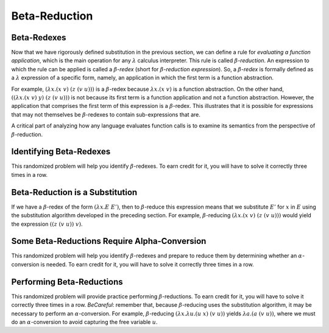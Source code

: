 .. This file is part of the OpenDSA eTextbook project. See
.. http://algoviz.org/OpenDSA for more details.
.. Copyright (c) 2012-13 by the OpenDSA Project Contributors, and
.. distributed under an MIT open source license.

.. avmetadata:: 
   :author: David Furcy and Tom Naps 

Beta-Reduction
==============

Beta-Redexes
------------

Now that we have rigorously defined substitution in the previous section, we can define a rule
for *evaluating a function application*, which is the main operation
for any :math:`\lambda` calculus interpreter. 
This rule is called :math:`\beta`-*reduction*. An expression to which
the rule can be applied is called a :math:`\beta`-*redex* (short for
:math:`\beta`-*reduction expression*).
So, a :math:`\beta`-*redex* is
formally defined as a :math:`\lambda` expression of a specific form,
namely, an application in which the first term is a function abstraction.

For example, :math:`(\lambda x.(x \; v) \;\; (z \; (v \; u)))` is a :math:`\beta`-redex
because :math:`\lambda x.(x \; v)` is a function abstraction.  On the other hand,
:math:`((\lambda x.(x \; v) \;\; y) \;\; (z \; (v \; u)))` is not because its
first term is a
function application and not a function abstraction.
However, the application that comprises the first term of this expression is a :math:`\beta`-redex.
This illustrates that it is possible for expressions that may not themselves be :math:`\beta`-redexes to contain sub-expressions that are.
 
A critical part of analyzing how any language evaluates function calls
is to examine its semantics from the perspective of
:math:`\beta`-reduction.

Identifying Beta-Redexes
------------------------

This randomized problem will help you identify :math:`\beta`-redexes.  To earn
credit for it, you will have to solve it correctly three times in a
row.

.. avembed:: Exercises/PL/BetaRedex1.html ka
   :long_name: Identifying Beta Redexes 1


Beta-Reduction is a Substitution
--------------------------------

If we have a :math:`\beta`-redex of the form :math:`(\lambda x.E \;\; E')`, then to
:math:`\beta`-reduce this expression means that we substitute :math:`E'` for :math:`x`
in :math:`E` using the substitution algorithm developed in the preceding section.  For
example, :math:`\beta`-reducing  :math:`(\lambda x.(x \; v) \;\; (z \; (v \; u)))` 
would yield the expression :math:`((z \;\; (v \;\; u)) \;\; v)`.

Some Beta-Reductions Require Alpha-Conversion
---------------------------------------------

This randomized problem will help you identify :math:`\beta`-redexes
and prepare to reduce them by determining whether an
:math:`\alpha`-conversion is needed.  To earn credit for it, you will
have to solve it correctly three times in a row.

.. avembed:: Exercises/PL/BetaRedex2.html ka
   :long_name: Identifying Beta Redexes 2

Performing Beta-Reductions
--------------------------

This randomized problem will provide practice performing
:math:`\beta`-reductions. To earn credit for it, you will have to
solve it correctly three times in a row.   *BeCareful*: remember that, because :math:`\beta`-reducing
uses the substitution algorithm, it may be necessary to perform an :math:`\alpha`-conversion.
For example, :math:`\beta`-reducing
:math:`(\lambda x. \lambda u.(u \;\; x) \;\; (v \;\; u))`
yields :math:`\lambda a.(a \;\; (v \;\; u))`, where we must do an
:math:`\alpha`-conversion to avoid capturing the free variable :math:`u`.
      

.. avembed:: Exercises/PL/BetaReduction.html ka
   :long_name: Performing Beta Reductions

